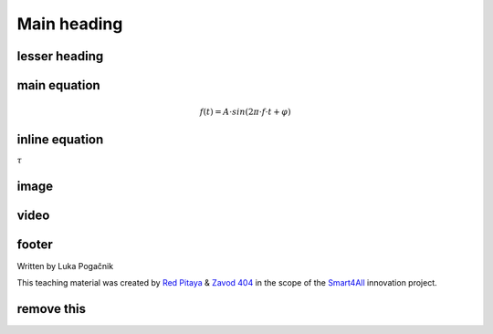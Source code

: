 Main heading
================

lesser heading
-------------------


main equation
-----------------------------------------------
	.. math:: f(t)=A⋅sin⁡(2π \cdot f \cdot t+φ)

inline equation
-----------------------------------------------
:math:`\tau`

image
-----------------------------------------------
.. image:: img/3_voltage_divider.png
	:name: complex voltage divider
	:align: center
   
video
-----------------------------------------------
.. raw:: html

    <div style="position: relative; padding-bottom: 56.25%; height: 0; overflow: hidden; max-width: 100%; height: auto;">
        <iframe src="//www.youtube.com/embed/dQw4w9WgXcQ" frameborder="0" allowfullscreen style="position: absolute; top: 0; left: 0; width: 100%; height: 100%;"></iframe>
    </div>

footer
--------------

Written by Luka Pogačnik

This teaching material was created by `Red Pitaya <https://www.redpitaya.com/>`_ & `Zavod 404 <https://404.si/>`_ in the scope of the `Smart4All <https://smart4all.fundingbox.com/>`_ innovation project.



remove this
-----------------
